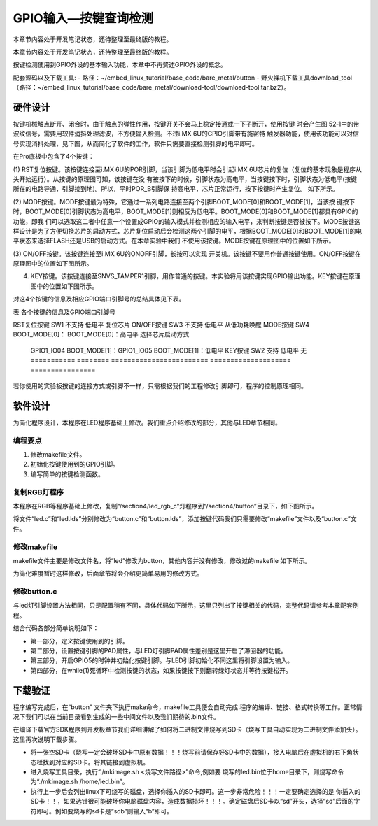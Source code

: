 .. vim: syntax=rst

GPIO输入—按键查询检测
-----------------------------------------------------------------

本章节内容处于开发笔记状态，还待整理至最终版的教程。

本章节内容处于开发笔记状态，还待整理至最终版的教程。

按键检测使用到GPIO外设的基本输入功能，本章中不再赘述GPIO外设的概念。

配套源码以及下载工具:
-  路径：~/embed_linux_tutorial/base_code/bare_metal/button
-  野火裸机下载工具download_tool（路径：~/embed_linux_tutorial/base_code/bare_metal/download-tool/download-tool.tar.bz2）。



硬件设计
~~~~~~~~~~~~~~~~~~~~~~~~~~~~~~~~~~~~~~~~~~~~~~~~~~~~~~~~~~~~~~~~

按键机械触点断开、闭合时，由于触点的弹性作用，按键开关不会马上稳定接通或一下子断开，使用按键
时会产生图 52‑1中的带波纹信号，需要用软件消抖处理滤波，不方便输入检测。不过i.MX 6U的GPIO引脚带有施密特
触发器功能，使用该功能可以对信号实现消抖处理，见下图，从而简化了软件的工作，软件只需要直接检测引脚的电平即可。

.. image:: media/gpioke002.jpeg
   :align: center
   :alt: 未找到图片




.. image:: media/gpioke003.png
   :align: center
   :alt: 未找到图片


.. image:: media/gpioke004.png
   :align: center
   :alt: 未找到图片



在Pro底板中包含了4个按键：

(1) RST复位按键。该按键连接至i.MX 6U的POR引脚，当该引脚为低电平时会引起i.MX
6U芯片的复位（复位的基本现象是程序从头开始运行）。从按键的原理图可知，该按键在没
有被按下的时候，引脚状态为高电平，当按键按下时，引脚状态为低电平(按键所在的电路导通，引脚接到地)。所以，平时POR_B引脚保
持高电平，芯片正常运行，按下按键时产生复位。 如下所示。

.. image:: media/gpioke005.png
   :align: center
   :alt: 未找到图片


(2) MODE按键。MODE按键最为特殊，它通过一系列电路连接至两个引脚BOOT_MODE[0]和BOOT_MODE[1]，当该按
键按下时，BOOT_MODE[0]引脚状态为高电平，BOOT_MODE[1]则相反为低电平。BOOT_MODE[0]和BOOT_MODE[1]都具有GPIO的功能，即我
们可以选取这二者中任意一个设置成GPIO的输入模式并检测相应的输入电平，来判断按键是否被按下。MODE按键这样设计是为了方便切换芯片的启动方式，芯片复位启动后会检测这两个引脚的电平，根据BOOT_MODE[0]和BOOT_MODE[1]的电平状态来选择FLASH还是USB的启动方式。在本章实验中我们
不使用该按键。MODE按键在原理图中的位置如下所示。

.. image:: media/gpioke006.png
   :align: center
   :alt: 未找到图片


(3) ON/OFF按键。该按键连接至i.MX 6U的ONOFF引脚，长按可以实现
开关机。该按键不要用作普通按键使用。ON/OFF按键在原理图中的位置如下图所示。

(4) KEY按键。该按键连接至SNVS_TAMPER1引脚，用作普通的按键。本实验将用该按键实现GPIO输出功能。KEY按键在原理图中的位置如下图所示。

.. image:: media/gpioke007.png
   :align: center
   :alt: 未找到图片


对这4个按键的信息及相应GPIO端口引脚号的总结具体见下表。

表 各个按键的信息及GPIO端口引脚号

=========== ======== ======================== ==================== ================
按键        丝印编号 GPIO功能                 按键按下时的电平     其它功能
=========== ======== ======================== ==================== ================
RST复位按键 SW1      不支持                   低电平               复位芯片
ON/OFF按键  SW3      不支持                   低电平               从低功耗唤醒
MODE按键    SW4      BOOT_MODE[0]：           BOOT_MODE[0]：高电平 选择芯片启动方式

                     GPIO1_IO04                                    \                    BOOT_MODE[1]：GPIO1_IO05 BOOT_MODE[1]：低电平 KEY按键     SW2      支持
                     低电平               无 =========== ======== ======================== ==================== ================

若你使用的实验板按键的连接方式或引脚不一样，只需根据我们的工程修改引脚即可，程序的控制原理相同。

软件设计
~~~~~~~~~~~~~~~~~~~~~~~~~~~~~~~~~~~~~~~~~~~~~~~~

为简化程序设计，本程序在LED程序基础上修改。我们重点介绍修改的部分，其他与LED章节相同。

编程要点
^^^^^^^^^^^^^^^^^^^^^^^^^^^^^^^^^^^^^^^^^^^^^^^^^^^^^^^^^^^^^^^^^^^^^^^^^^^^^^^^

1. 修改makefile文件。

2. 初始化按键使用到的GPIO引脚。

3. 编写简单的按键检测函数。

复制RGB灯程序
^^^^^^^^^^^^^^^^^^^^^^^^^^^^^^^^^^^^^^^^^^^^^^^^^^^^^^^^^^^^^^^^^^^^^^^^^^^^^^^^^^^^^^^^^^^^^^

本程序在RGB等程序基础上修改，复制“/section4/led_rgb_c”灯程序到“/section4/button”目录下，如下图所示。

.. image:: media/gpioke008.png
   :align: center
   :alt: 未找到图片



将文件“led.c”和“led.lds”分别修改为“button.c”和“button.lds”，添加按键代码我们只需要修改“makefile”文件以及“button.c”文件。

修改makefile
^^^^^^^^^^^^^^^^^^^^^^^^^^^^^^^^^^^^^^^^^^^^^^^^^^^^^^^^^^^^^^^^^^^^^^^^^^^^^^^^^^^^^^^^^^^^^^^^^^^^^^^^^

makefile文件主要是修改文件名，将“led”修改为button，其他内容并没有修改，修改过的makefile 如下所示。


.. code-block:: c
   :caption: makefile 文件
   :linenos:

   all: start.o button.o
   arm-none-eabi-ld -Tbutton.lds $^ -o button.elf
   arm-none-eabi-objcopy -O binary -S -g button.elf button.bin
   %.o : %.S
   arm-none-eabi-gcc -g -c $^ -o start.o
   %.o : %.c
   arm-none-eabi-gcc -g -c $^ -o button.o
   
    .PHONY: clean
    clean:
    rm \*.o \*.elf \*.bin


为简化难度暂时这样修改，后面章节将会介绍更简单易用的修改方式。

修改button.c
^^^^^^^^^^^^^^^^^^^^^^^^^^^^^^^^^^^^^^^^^^^^^^^^^^^^^^^^^^^^^^^^^^^^^^

与led灯引脚设置方法相同，只是配置稍有不同，具体代码如下所示，这里只列出了按键相关的代码，完整代码请参考本章配套例程。

.. code-block:: c
   :caption: 添加按键初始化代码
   :linenos:

       /********************第一部分******************/
    /*按键2 GPIO端口、引脚号及IOMUXC复用宏定义*/
    #define button2_GPIO               GPIO5
    #define button2_GPIO_PIN           (1U)
    #define button2_IOMUXC             IOMUXC_SNVS_SNVS_TAMPER1_GPIO5_IO01
   
        /********************第二部分******************/
    /* 按键PAD配置 */
    #define button_PAD_CONFIG_DATA            (SRE_0_SLOW_SLEW_RATE| \
                                            DSE_6_R0_6| \
                                            SPEED_2_MEDIUM_100MHz| \
                                            ODE_0_OPEN_DRAIN_DISABLED| \
                                            PKE_0_PULL_KEEPER_DISABLED| \
                                            PUE_0_KEEPER_SELECTED| \
                                            PUS_0_100K_OHM_PULL_DOWN| \
                                            HYS_1_HYSTERESIS_ENABLED)   
        /* 配置说明 : */
        /* 转换速率: 转换速率慢
          驱动强度: R0/6 
          带宽配置 : medium(100MHz)
          开漏配置: 关闭 
          拉/保持器配置: 关闭
          拉/保持器选择: 保持器（上面已关闭，配置无效）
          上拉/下拉选择: 100K欧姆下拉（上面已关闭，配置无效）
          滞回器配置: 开启 */ 
   
    int main()
    {
        /********************以下省略RGB灯初始化相关的代码******************/
   
   
        /********************第三部分******************/
        /*按键初始化*/
        CCM_CCGR1_CG15(0x3);  //开启GPIO5的时钟
   
        /*设置 绿灯 引脚的复用功能以及PAD属性*/
        IOMUXC_SetPinMux(RGB_GREEN_LED_IOMUXC,0);     
        IOMUXC_SetPinConfig(RGB_GREEN_LED_IOMUXC, button_PAD_CONFIG_DATA); 
   
        GPIO5->GDIR &= ~(1<<1);  //设置GPIO5_01为输入模式
   
        /********************第四部分******************/
        while(1)
        {
            if((GPIO5->DR)&(1<<1))
            {
                delay(0xFF);
                if((GPIO5->DR)&(1<<1))
                {
                    /*有按键按下，执行绿色led灯翻转*/
                    if((GPIO4->DR)&(1<<20))
                    {
                        GPIO4->DR &= ~(1<<20);    //绿灯亮
                        while((GPIO5->DR)&(1<<1));//等待按键松开
                    }
                    else
                    {
                        GPIO4->DR |= (1<<20);     //绿灯灭
                        while((GPIO5->DR)&(1<<1));//等待按键松开
                    }
                }
            }

        }
        return 0;    
    }


结合代码各部分简单说明如下：

-  第一部分，定义按键使用到的引脚。

-  第二部分，设置按键引脚的PAD属性，与LED灯引脚PAD属性差别是这里开启了滞回器的功能。

-  第三部分，开启GPIO5的时钟并初始化按键引脚。与LED引脚初始化不同这里将引脚设置为输入。

-  第四部分，在while(1)死循环中检测按键的状态，如果按键按下则翻转绿灯状态并等待按键松开。

下载验证
~~~~~~~~~~~~~~~~~~~~~~~~~~~~~~~~~~~~~~~~~~~~~~~~~~~~~~~~

程序编写完成后，在“button” 文件夹下执行make命令，makefile工具便会自动完成
程序的编译、链接、格式转换等工作。正常情况下我们可以在当前目录看到生成的一些中间文件以及我们期待的.bin文件。

在编译下载官方SDK程序到开发板章节我们详细讲解了如何将二进制文件烧写到SD卡（烧写工具自动实现为二进制文件添加头）。这里再次说明下载步骤。

-  将一张空SD卡（烧写一定会破坏SD卡中原有数据！！！烧写前请保存好SD卡中的数据），接入电脑后在虚拟机的右下角状态栏找到对应的SD卡。将其链接到虚拟机。

-  进入烧写工具目录，执行“./mkimage.sh <烧写文件路径>”命令,例如要
   烧写的led.bin位于home目录下，则烧写命令为“./mkimage.sh /home/led.bin”。

-  执行上一步后会列出linux下可烧写的磁盘，选择你插入的SD卡即可。这一步非常危险！！！一定要确定选择的是
   你插入的SD卡！！，如果选错很可能破坏你电脑磁盘内容，造成数据损坏！！！。确定磁盘后SD卡以“sd”开头，选择“sd”后面的字符即可。例如要烧写的sd卡是“sdb”则输入“b”即可。

.. |gpioke002| image:: media/gpioke002.jpeg
   :width: 3.30764in
   :height: 1.80139in
.. |gpioke003| image:: media/gpioke003.png
   :width: 2.41276in
   :height: 1.49996in
.. |gpioke004| image:: media/gpioke004.png
   :width: 3.97833in
   :height: 2.67361in
.. |gpioke005| image:: media/gpioke005.png
   :width: 1.86849in
   :height: 1.46087in
.. |gpioke006| image:: media/gpioke006.png
   :width: 2.69565in
   :height: 1.32803in
.. |gpioke007| image:: media/gpioke007.png
   :width: 2.65149in
   :height: 2.6in
.. |gpioke008| image:: media/gpioke008.png
   :width: 5.76806in
   :height: 1.03403in

